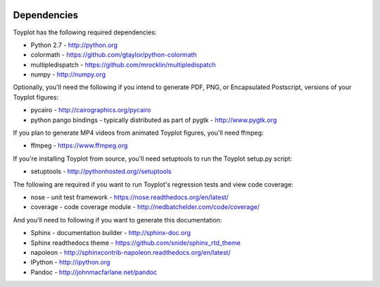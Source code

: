 .. image:: ../artwork/toyplot.png
  :width: 200px
  :align: right

.. _dependencies:

Dependencies
============

Toyplot has the following required dependencies:

* Python 2.7 - http://python.org
* colormath - https://github.com/gtaylor/python-colormath
* multipledispatch - https://github.com/mrocklin/multipledispatch
* numpy - http://numpy.org

Optionally, you'll need the following if you intend to generate PDF, PNG, or
Encapsulated Postscript, versions of your Toyplot figures:

* pycairo - http://cairographics.org/pycairo
* python pango bindings - typically distributed as part of pygtk - http://www.pygtk.org

If you plan to generate MP4 videos from animated Toyplot figures, you'll need
ffmpeg:

* ffmpeg - https://www.ffmpeg.org

If you're installing Toyplot from source, you'll need setuptools to run the
Toyplot setup.py script:

* setuptools - http://pythonhosted.org//setuptools

The following are required if you want to run Toyplot's regression tests and view
code coverage:

* nose - unit test framework - https://nose.readthedocs.org/en/latest/
* coverage - code coverage module - http://nedbatchelder.com/code/coverage/

And you'll need to following if you want to generate this documentation:

* Sphinx - documentation builder - http://sphinx-doc.org
* Sphinx readthedocs theme - https://github.com/snide/sphinx_rtd_theme
* napoleon - http://sphinxcontrib-napoleon.readthedocs.org/en/latest/
* IPython - http://ipython.org
* Pandoc - http://johnmacfarlane.net/pandoc
